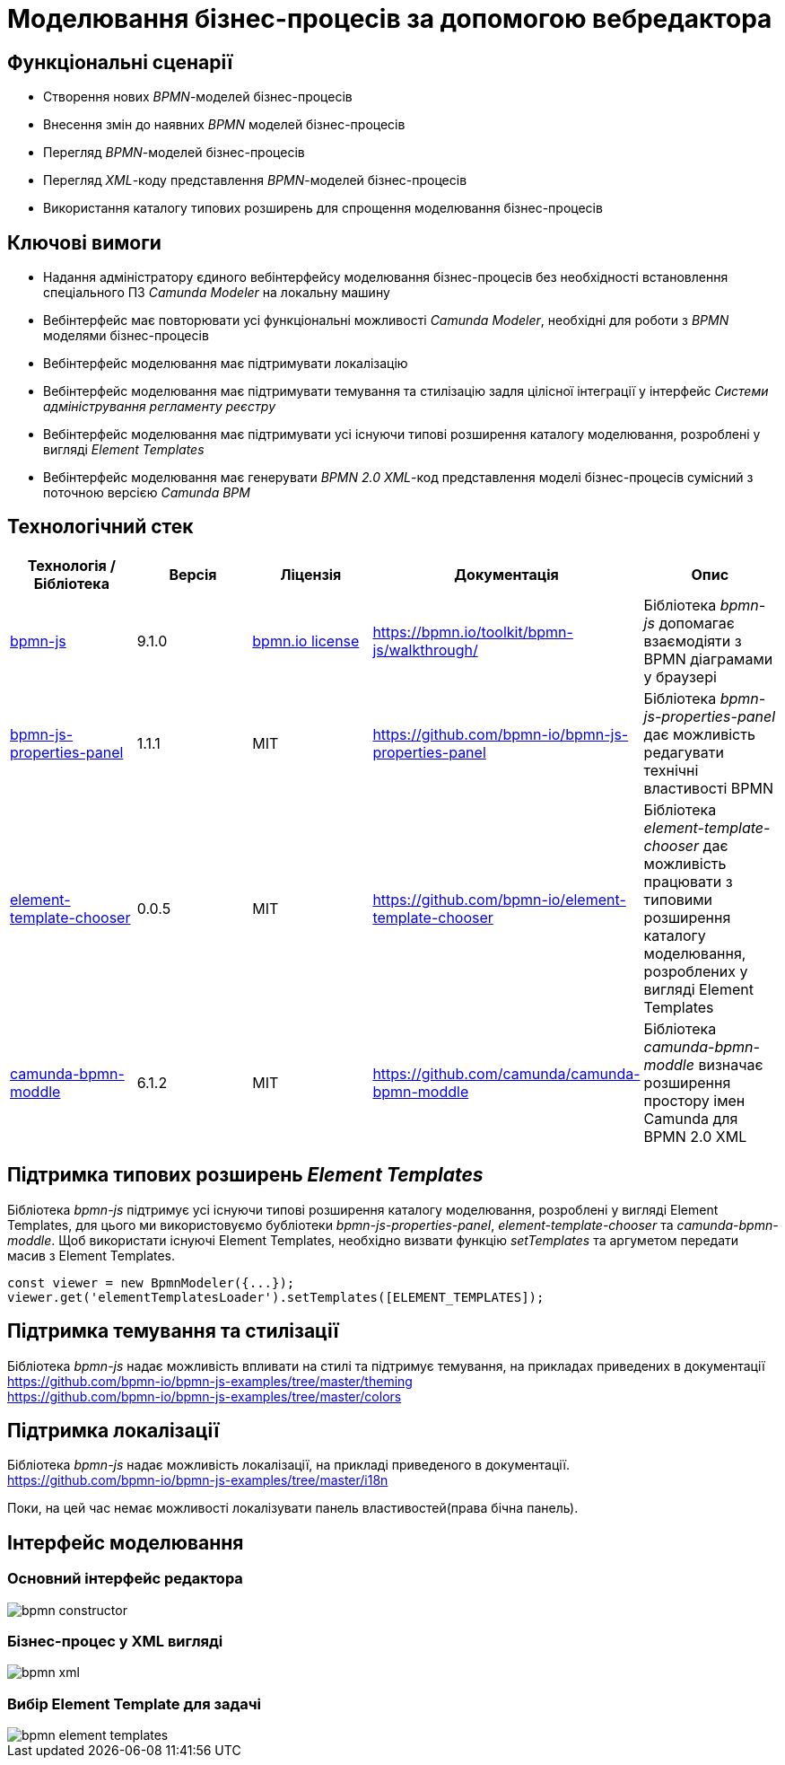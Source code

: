 = Моделювання бізнес-процесів за допомогою вебредактора

== Функціональні сценарії

- Створення нових _BPMN_-моделей бізнес-процесів
- Внесення змін до наявних _BPMN_ моделей бізнес-процесів
- Перегляд _BPMN_-моделей бізнес-процесів
- Перегляд _XML_-коду представлення _BPMN_-моделей бізнес-процесів
- Використання каталогу типових розширень для спрощення моделювання бізнес-процесів

== Ключові вимоги

- Надання адміністратору єдиного вебінтерфейсу моделювання бізнес-процесів без необхідності встановлення спеціального ПЗ _Camunda Modeler_ на локальну машину
- Вебінтерфейс має повторювати усі функціональні можливості _Camunda Modeler_, необхідні для роботи з _BPMN_ моделями бізнес-процесів
- Вебінтерфейс моделювання має підтримувати локалізацію
- Вебінтерфейс моделювання має підтримувати темування та стилізацію задля цілісної інтеграції у інтерфейс _Системи адміністрування регламенту реєстру_
- Вебінтерфейс моделювання має підтримувати усі існуючи типові розширення каталогу моделювання, розроблені у вигляді _Element Templates_
- Вебінтерфейс моделювання має генерувати _BPMN 2.0_ _XML_-код представлення моделі бізнес-процесів сумісний з поточною версією _Camunda BPM_

== Технологічний стек

|===
|Технологія / Бібліотека|Версія|Ліцензія|Документація|Опис

|https://bpmn.io/toolkit/bpmn-js/[bpmn-js]
|9.1.0
|https://bpmn.io/license/[bpmn.io license]
|https://bpmn.io/toolkit/bpmn-js/walkthrough/
|Бібліотека _bpmn-js_ допомагає взаємодіяти з BPMN діаграмами у браузері

|https://...[bpmn-js-properties-panel]
|1.1.1
|MIT
|https://github.com/bpmn-io/bpmn-js-properties-panel
|Бібліотека _bpmn-js-properties-panel_ дає можливість редагувати технічні властивості BPMN

|https://github.com/bpmn-io/element-template-chooser[element-template-chooser]
|0.0.5
|MIT
|https://github.com/bpmn-io/element-template-chooser
|Бібліотека _element-template-chooser_ дає можливість працювати з типовими розширення каталогу моделювання, розроблених у вигляді Element Templates

|https://github.com/camunda/camunda-bpmn-moddle[camunda-bpmn-moddle]
|6.1.2
|MIT
|https://github.com/camunda/camunda-bpmn-moddle
|Бібліотека _camunda-bpmn-moddle_ визначає розширення простору імен Camunda для BPMN 2.0 XML
|===

== Підтримка типових розширень _Element Templates_

Бібліотека _bpmn-js_ підтримує усі існуючи типові розширення каталогу моделювання, розроблені у вигляді Element Templates, для цього ми використовуємо бубліотеки _bpmn-js-properties-panel_, _element-template-chooser_ та _camunda-bpmn-moddle_. Щоб використати існуючі Element Templates, необхідно визвати функцію _setTemplates_ та аргуметом передати масив з Element Templates. 
[source, javascript]
----
const viewer = new BpmnModeler({...});
viewer.get('elementTemplatesLoader').setTemplates([ELEMENT_TEMPLATES]);
----

== Підтримка темування та стилізації
Бібліотека _bpmn-js_ надає можливість впливати на стилі та підтримує темування, на прикладах приведених в документації + 
https://github.com/bpmn-io/bpmn-js-examples/tree/master/theming +
https://github.com/bpmn-io/bpmn-js-examples/tree/master/colors

== Підтримка локалізації
Бібліотека _bpmn-js_ надає можливість локалізації, на прикладі приведеного в документації. +
https://github.com/bpmn-io/bpmn-js-examples/tree/master/i18n

Поки, на цей час немає можливості локалізувати панель властивостей(права бічна панель).

== Інтерфейс моделювання
=== Основний інтерфейс редактора

image::lowcode/admin-portal/business-processes/bpmn-constructor.png[]

=== Бізнес-процес у XML вигляді

image::lowcode/admin-portal/business-processes/bpmn-xml.png[]

=== Вибір Element Template для задачі

image::lowcode/admin-portal/business-processes/bpmn-element-templates.png[]